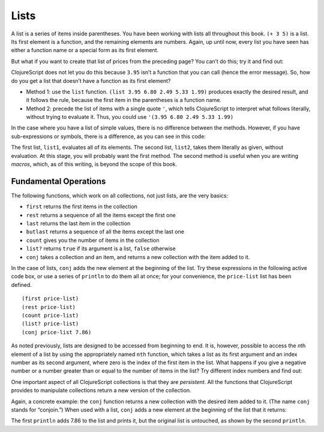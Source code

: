 ..  Copyright © J David Eisenberg
.. |---| unicode:: U+2014  .. em dash, trimming surrounding whitespace
   :trim:

Lists
:::::::::

A list is a series of items inside parentheses. You have been working with lists all throughout this book.  
``(+ 3 5)`` is a list. Its first element is a function, and the remaining elements are numbers. Again, up
until now, every list you have seen has either a function name or a special form as its first element.

But what if you want to create that list of prices from the preceding page? You can’t do this; try it and find out:
    
.. activecode:: bad_list
    :language: clojurescript
    
    (3.95 6.80 2.49 5.33 1.99)
  
  
ClojureScript does not let you do this because ``3.95`` isn’t a function that you can call (hence the error message). So, how
do you get a list that doesn’t have a function as its first element?

* Method 1: use the ``list`` function.  ``(list 3.95 6.80 2.49 5.33 1.99)`` produces exactly the desired result, and it follows the rule, because the first item in the parentheses is a function name.
* Method 2: precede the list of items with a single quote ``'``, which tells ClojureScript to interpret what follows literally, without trying to evaluate it. Thus, you could use             ``'(3.95 6.80 2.49 5.33 1.99)``

In the case where you have a list of simple values, there is no difference between the methods. However, if you have sub-expressions or symbols, there is a difference, as you can see in this code:
    
.. activecode:: list-differences
    :caption: Difference between list and quote
    :language: clojurescript
    
    (def z 99)
    (def list1 (list 1 2 (+ 3 4) z 5))
    (def list2 '(1 2 (+ 3 4) z 5))
    (println list1)
    (println list2)
    
The first list, ``list1``, evaluates all of its elements. The second list, ``list2``, takes them literally as given, without evaluation. At this stage, you will probably want the first method. The second method is useful when you are writing *macros*, which, as of this writing, is beyond the scope of this book.

Fundamental Operations
==========================

The following functions, which work on all collections, not just lists, are the very basics:
    
* ``first`` returns the first items in the collection
* ``rest`` returns a sequence of all the items except the first one
* ``last`` returns the last item in the collection
* ``butlast`` returns a sequence of all the items except the last one
* ``count`` gives you the number of items in the collection
* ``list?`` returns ``true`` if its argument is a list, ``false`` otherwise
* ``conj`` takes a collection and an item, and returns a new collection with the item added to it.

In the case of lists, ``conj`` adds the new element at the beginning of the list.  Try these expressions in the following active code box, or use a series
of ``println`` to do them all at once; for your convenience, the ``price-list`` list has been defined.

::
    
    (first price-list)
    (rest price-list)
    (count price-list)
    (list? price-list)
    (conj price-list 7.86)
    
.. activecode:: try-lists
    :caption: Try fundamental list operations
    :language: clojurescript
    
    (def price-list (list 3.95 6.80 2.49 5.33 1.99))
    
As noted previously, lists are designed to be accessed from beginning to end. It is, however, possible to access the *n*\ th element of a list by using the appropriately named ``nth`` function, which takes a list as its first argument and an index number as its second argument, where zero is the index of the first item in the list. What happens if you give a negative number or a number greater than or equal to the number of items in the list? Try different index numbers and find out:
    
.. activecode:: try-nth
    :caption: Try the nth function
    :language: clojurescript

    (def price-list (list 3.95 6.80 2.49 5.33 1.99))
    (nth price-list 0)

One important aspect of all ClojureScript collections is that they are *persistent*. All the functions that ClojureScript provides to manipulate collections return a new version of the collection.

Again, a concrete example: the ``conj``  function returns a new collection with the desired item added to it. (The name ``conj`` stands for “conjoin.”) When used with a list, ``conj`` adds a new element at the beginning of the list that it returns:
    
.. activecode:: list-conj
    :caption: Show how conj works with lists
    :language: clojurescript

    (def price-list (list 3.95 6.80 2.49 5.33 1.99))
    (println (conj price-list 7.86))
    (println price-list)

The first ``println`` adds 7.86 to the list and prints it, but the original list is untouched, as shown by the second ``println``.

